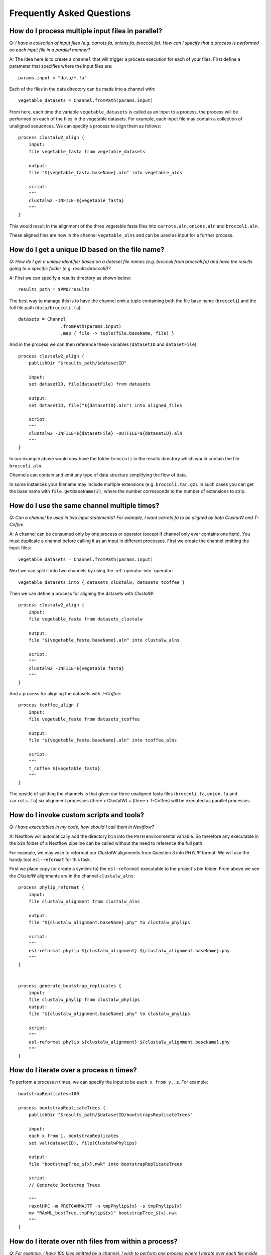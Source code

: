 .. _faq-page:

**************************
Frequently Asked Questions
**************************

How do I process multiple input files in parallel?
--------------------------------------------------

Q: *I have a collection of input files (e.g. carrots.fa, onions.fa, broccoli.fa). How can I specify that a process is performed on each input file in a parallel manner?*

A: The idea here is to create a ``channel`` that will trigger a process
execution for each of your files. First define a parameter that specifies where
the input files are:

::

    params.input = "data/*.fa"

Each of the files in the data directory can be made into a channel with:

::

    vegetable_datasets = Channel.fromPath(params.input)

From here, each time the variable ``vegetable_datasets`` is called as an
input to a process, the process will be performed on each of the files
in the vegetable datasets. For example, each input file may contain a
collection of unaligned sequences. We can specify a process to align
them as follows:

::

    process clustalw2_align {
        input:
        file vegetable_fasta from vegetable_datasets

        output:
        file "${vegetable_fasta.baseName}.aln" into vegetable_alns

        script:
        """
        clustalw2 -INFILE=${vegetable_fasta}
        """
    }

This would result in the alignment of the three vegetable fasta files
into ``carrots.aln``, ``onions.aln`` and ``broccoli.aln``.

These aligned files are now in the channel ``vegetable_alns`` and can be
used as input for a further process.

How do I get a unique ID based on the file name?
------------------------------------------------

*Q: How do I get a unique identifier based on a dataset file names (e.g. broccoli from broccoli.fa) and have the results going to a specific folder (e.g. results/broccoli/)?*

A: First we can specify a results directory as shown below:

::

    results_path = $PWD/results

The best way to manage this is to have the channel emit a tuple
containing both the file base name (``broccoli``) and the full file path
(``data/broccoli.fa``):

::

    datasets = Channel
                    .fromPath(params.input)
                    .map { file -> tuple(file.baseName, file) }

And in the process we can then reference these variables (``datasetID``
and ``datasetFile``):

::

    process clustalw2_align {
        publishDir "$results_path/$datasetID"

        input:
        set datasetID, file(datasetFile) from datasets

        output:
        set datasetID, file("${datasetID}.aln") into aligned_files

        script:
        """
        clustalw2 -INFILE=${datasetFile} -OUTFILE=${datasetID}.aln
        """
    }

In our example above would now have the folder ``broccoli`` in the results directory which would
contain the file ``broccoli.aln``.

Channels can contain and emit any type of data structure simplifying the
flow of data.

In some instances your filename may include multiple extensions (e.g. ``broccoli.tar.gz``). In such cases you can get
the base name with ``file.getBaseName(2)``, where the number corresponds to the number of extensions to strip.

How do I use the same channel multiple times?
---------------------------------------------

*Q: Can a channel be used in two input statements? For example, I want carrots.fa to be aligned by both ClustalW and T-Coffee.*


A: A channel can be consumed only by one process or operator (except if channel only ever contains one item). You must
duplicate a channel before calling it as an input in different processes.
First we create the channel emitting the input files:

::

    vegetable_datasets = Channel.fromPath(params.input)

Next we can split it into two channels by using the :ref:`operator-into` operator:

::

    vegetable_datasets.into { datasets_clustalw; datasets_tcoffee }

Then we can define a process for aligning the datasets with *ClustalW*:

::

    process clustalw2_align {
        input:
        file vegetable_fasta from datasets_clustalw

        output:
        file "${vegetable_fasta.baseName}.aln" into clustalw_alns

        script:
        """
        clustalw2 -INFILE=${vegetable_fasta}
        """
    }

And a process for aligning the datasets with *T-Coffee*:

::

    process tcoffee_align {
        input:
        file vegetable_fasta from datasets_tcoffee

        output:
        file "${vegetable_fasta.baseName}.aln" into tcoffee_alns

        script:
        """
        t_coffee ${vegetable_fasta}
        """
    }

The upside of splitting the channels is that given our three unaligned
fasta files (``broccoli.fa``, ``onion.fa`` and ``carrots.fa``) six
alignment processes (three x ClustalW) + (three x T-Coffee) will be
executed as parallel processes.


How do I invoke custom scripts and tools?
-----------------------------------------

*Q: I have executables in my code, how should I call them in Nextflow?*

A: Nextflow will automatically add the directory ``bin`` into the ``PATH``
environmental variable. So therefore any executable in the ``bin``
folder of a Nextflow pipeline can be called without the need to
reference the full path.

For example, we may wish to reformat our *ClustalW* alignments from
Question 3 into *PHYLIP* format. We will use the handy tool
``esl-reformat`` for this task.

First we place copy (or create a symlink to) the ``esl-reformat``
executable to the project's bin folder. From above we see the *ClustalW*
alignments are in the channel ``clustalw_alns``:

::

    process phylip_reformat {
        input:
        file clustalw_alignment from clustalw_alns

        output:
        file "${clustalw_alignment.baseName}.phy" to clustalw_phylips

        script:
        """
        esl-reformat phylip ${clustalw_alignment} ${clustalw_alignment.baseName}.phy
        """
    }


    process generate_bootstrap_replicates {
        input:
        file clustalw_phylip from clustalw_phylips
        output:
        file "${clustalw_alignment.baseName}.phy" to clustalw_phylips

        script:
        """
        esl-reformat phylip ${clustalw_alignment} ${clustalw_alignment.baseName}.phy
        """
    }

How do I iterate over a process n times?
-----------------------------------------

To perform a process *n* times, we can specify the input to be
``each x from y..z``. For example:

::

    bootstrapReplicates=100

    process bootstrapReplicateTrees {
        publishDir "$results_path/$datasetID/bootstrapsReplicateTrees"

        input:
        each x from 1..bootstrapReplicates
        set val(datasetID), file(ClustalwPhylips)

        output:
        file "bootstrapTree_${x}.nwk" into bootstrapReplicateTrees

        script:
        // Generate Bootstrap Trees

        """
        raxmlHPC -m PROTGAMMAJTT -n tmpPhylip${x} -s tmpPhylip${x}
        mv "RAxML_bestTree.tmpPhylip${x}" bootstrapTree_${x}.nwk
        """
    }


How do I iterate over nth files from within a process?
------------------------------------------------------

*Q: For example, I have 100 files emitted by a channel. I wish to perform one process where I iterate over each file inside the process.*

A: The idea here to transform a channel emitting multiple items into a channel
that will collect all files into a list object and produce that list as a single emission. We do this using the ``collect()`` operator. The process script would then be able to iterate over
the files by using a simple for-loop.

This is also useful if all the items of a channel are required to be in the work directory.

::

    process concatenateBootstrapReplicates {
        publishDir "$results_path/$datasetID/concatenate"

        input:
        file bootstrapTreeList from bootstrapReplicateTrees.collect()

        output:
        file "concatenatedBootstrapTrees.nwk"

        // Concatenate Bootstrap Trees
        script:
        """
        for every treeFile in ${bootstrapTreeList}
        do
            cat \$treeFile >> concatenatedBootstrapTrees.nwk
        done

        """
    }

